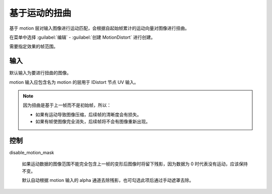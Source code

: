 基于运动的扭曲
========================

.. image:: /_images/Nuke10.5_2020-08-17_14-42-58.png

基于 motion 层对输入图像进行运动匹配，会根据自起始帧累计的运动向量对图像进行扭曲。

在菜单中选择 :guilabel:`编辑` - :guilabel:`创建 MotionDistort` 进行创建。

.. image:: /_images/Nuke10.5_2020-08-17_14-49-34.png

需要指定效果的帧范围。


输入
----------

.. image:: /_images/Nuke10.5_2020-08-17_14-42-46.png

默认输入为要进行扭曲的图像。

motion 输入应包含名为 motion 的层用于 IDistort 节点 UV 输入。


.. note::

  因为扭曲是基于上一帧而不是初始帧，所以：

  - 如果有运动导致图像压缩，后续帧的清晰度会有损失。

  - 如果有帧使图像完全消失，后续帧将不会有图像重新出现。


.. image:: /_images/Nuke10.5_2020-08-17_14-42-53.png

控制
--------------

disable_motion_mask

  如果运动数据的图像范围不能完全包含上一帧的变形后图像时将留下残影，因为数据为 0 时代表没有运动，应该保持不变。

  默认自动根据 motion 输入的 alpha 通道去除残影，也可勾选此项后通过手动遮罩去除。
